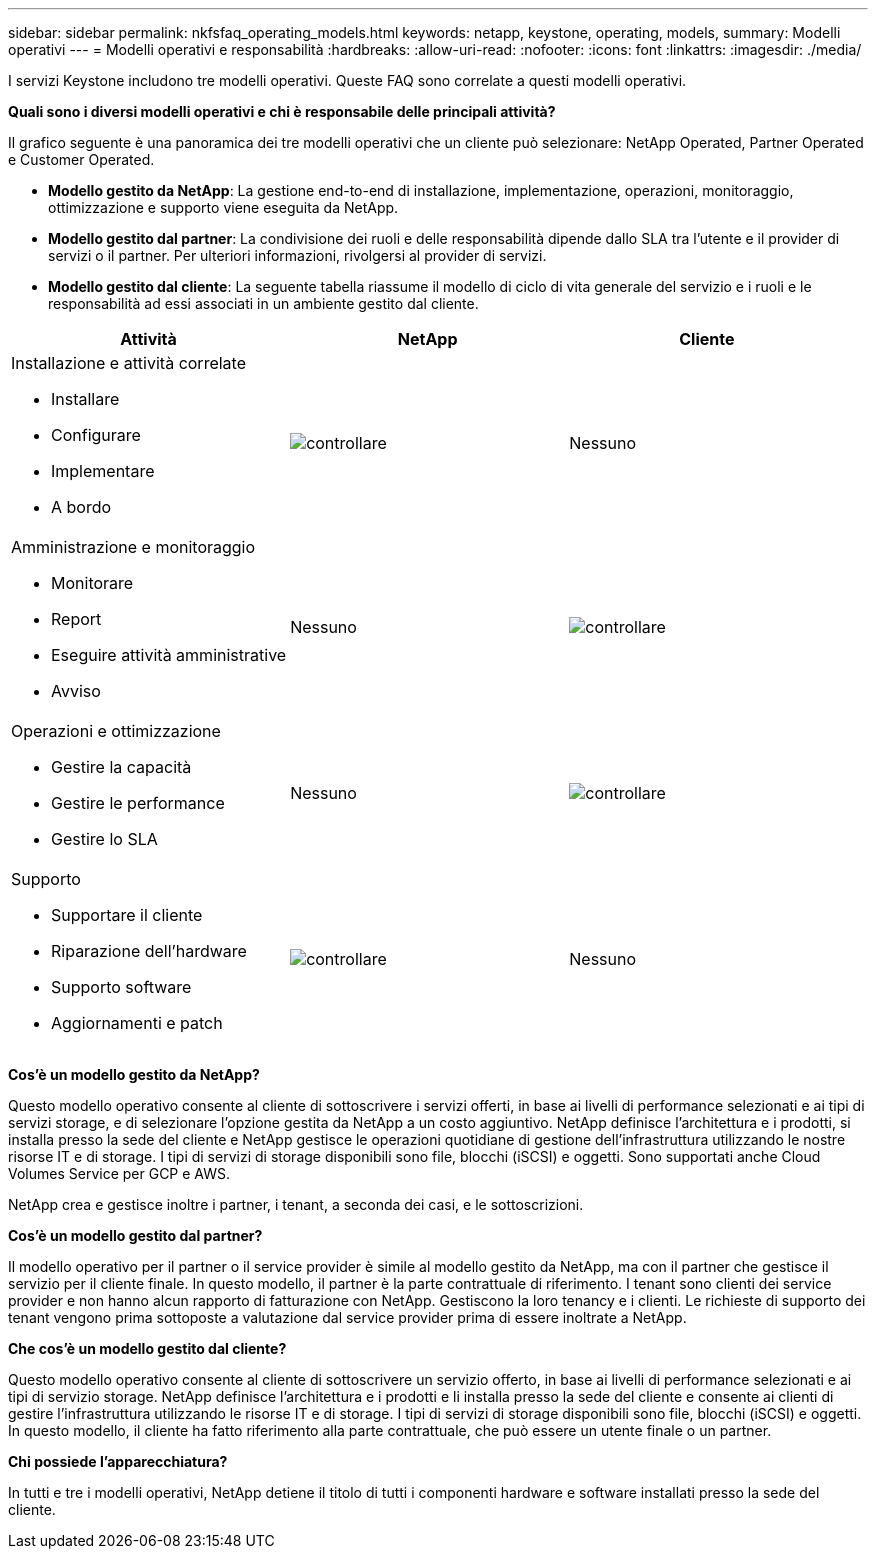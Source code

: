 ---
sidebar: sidebar 
permalink: nkfsfaq_operating_models.html 
keywords: netapp, keystone, operating, models, 
summary: Modelli operativi 
---
= Modelli operativi e responsabilità
:hardbreaks:
:allow-uri-read: 
:nofooter: 
:icons: font
:linkattrs: 
:imagesdir: ./media/


[role="lead"]
I servizi Keystone includono tre modelli operativi. Queste FAQ sono correlate a questi modelli operativi.

*Quali sono i diversi modelli operativi e chi è responsabile delle principali attività?*

Il grafico seguente è una panoramica dei tre modelli operativi che un cliente può selezionare: NetApp Operated, Partner Operated e Customer Operated.

* *Modello gestito da NetApp*: La gestione end-to-end di installazione, implementazione, operazioni, monitoraggio, ottimizzazione e supporto viene eseguita da NetApp.
* *Modello gestito dal partner*: La condivisione dei ruoli e delle responsabilità dipende dallo SLA tra l'utente e il provider di servizi o il partner. Per ulteriori informazioni, rivolgersi al provider di servizi.
* *Modello gestito dal cliente*: La seguente tabella riassume il modello di ciclo di vita generale del servizio e i ruoli e le responsabilità ad essi associati in un ambiente gestito dal cliente.


|===
| Attività | NetApp | Cliente 


 a| 
Installazione e attività correlate

* Installare
* Configurare
* Implementare
* A bordo

| image:check.png["controllare"] | Nessuno 


 a| 
Amministrazione e monitoraggio

* Monitorare
* Report
* Eseguire attività amministrative
* Avviso

| Nessuno | image:check.png["controllare"] 


 a| 
Operazioni e ottimizzazione

* Gestire la capacità
* Gestire le performance
* Gestire lo SLA

| Nessuno | image:check.png["controllare"] 


 a| 
Supporto

* Supportare il cliente
* Riparazione dell'hardware
* Supporto software
* Aggiornamenti e patch

| image:check.png["controllare"] | Nessuno 
|===
*Cos'è un modello gestito da NetApp?*

Questo modello operativo consente al cliente di sottoscrivere i servizi offerti, in base ai livelli di performance selezionati e ai tipi di servizi storage, e di selezionare l'opzione gestita da NetApp a un costo aggiuntivo. NetApp definisce l'architettura e i prodotti, si installa presso la sede del cliente e NetApp gestisce le operazioni quotidiane di gestione dell'infrastruttura utilizzando le nostre risorse IT e di storage. I tipi di servizi di storage disponibili sono file, blocchi (iSCSI) e oggetti. Sono supportati anche Cloud Volumes Service per GCP e AWS.

NetApp crea e gestisce inoltre i partner, i tenant, a seconda dei casi, e le sottoscrizioni.

*Cos'è un modello gestito dal partner?*

Il modello operativo per il partner o il service provider è simile al modello gestito da NetApp, ma con il partner che gestisce il servizio per il cliente finale. In questo modello, il partner è la parte contrattuale di riferimento. I tenant sono clienti dei service provider e non hanno alcun rapporto di fatturazione con NetApp. Gestiscono la loro tenancy e i clienti. Le richieste di supporto dei tenant vengono prima sottoposte a valutazione dal service provider prima di essere inoltrate a NetApp.

*Che cos'è un modello gestito dal cliente?*

Questo modello operativo consente al cliente di sottoscrivere un servizio offerto, in base ai livelli di performance selezionati e ai tipi di servizio storage. NetApp definisce l'architettura e i prodotti e li installa presso la sede del cliente e consente ai clienti di gestire l'infrastruttura utilizzando le risorse IT e di storage. I tipi di servizi di storage disponibili sono file, blocchi (iSCSI) e oggetti. In questo modello, il cliente ha fatto riferimento alla parte contrattuale, che può essere un utente finale o un partner.

*Chi possiede l'apparecchiatura?*

In tutti e tre i modelli operativi, NetApp detiene il titolo di tutti i componenti hardware e software installati presso la sede del cliente.
